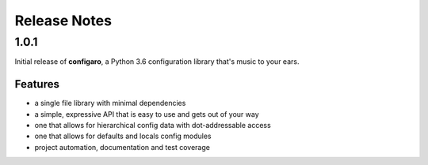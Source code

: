 .. _configaro_releases:

=============
Release Notes
=============

.. _configaro_release_1_0_0:

1.0.1
=====

Initial release of **configaro**, a Python 3.6 configuration library that's
music to your ears.

Features
~~~~~~~~

- a single file library with minimal dependencies
- a simple, expressive API that is easy to use and gets out of your way
- one that allows for hierarchical config data with dot-addressable access
- one that allows for defaults and locals config modules
- project automation, documentation and test coverage

